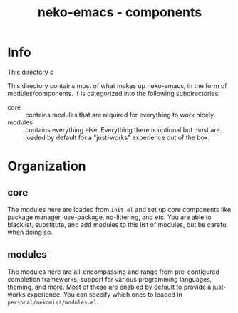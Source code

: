#+title: neko-emacs - components

* Info

This directory c

This directory contains most of what makes up neko-emacs, in the form of modules/components. It is categorized into the following subdirectories:
- core :: contains modules that are required for everything to work nicely.
- modules :: contains everything else. Everything there is optional but most are loaded by default for a "just-works" experience out of the box.

* Organization

** core
The modules here are loaded from =init.el= and set up core components like package manager, use-package, no-littering, and etc. You are able to blacklist, substitute, and add modules to this list of modules, but be careful when doing so.

** modules
The modules here are all-encompassing and range from pre-configured completion frameworks, support for various programming languages, theming, and more. Most of these are enabled by default to provide a just-works experience. You can specify which ones to loaded in =personal/nekomimi/modules.el=.
